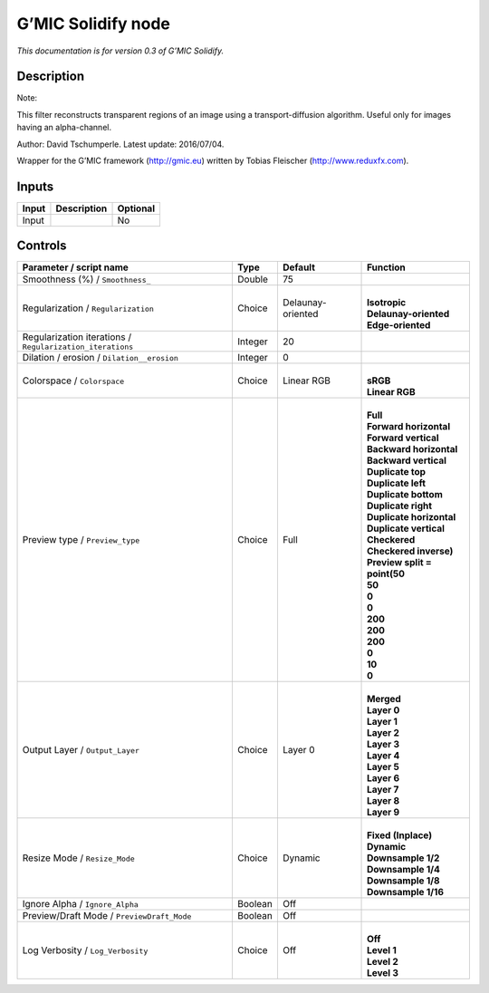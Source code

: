 .. _eu.gmic.Solidify:

G’MIC Solidify node
===================

*This documentation is for version 0.3 of G’MIC Solidify.*

Description
-----------

Note:

This filter reconstructs transparent regions of an image using a transport-diffusion algorithm. Useful only for images having an alpha-channel.

Author: David Tschumperle. Latest update: 2016/07/04.

Wrapper for the G’MIC framework (http://gmic.eu) written by Tobias Fleischer (http://www.reduxfx.com).

Inputs
------

+-------+-------------+----------+
| Input | Description | Optional |
+=======+=============+==========+
| Input |             | No       |
+-------+-------------+----------+

Controls
--------

.. tabularcolumns:: |>{\raggedright}p{0.2\columnwidth}|>{\raggedright}p{0.06\columnwidth}|>{\raggedright}p{0.07\columnwidth}|p{0.63\columnwidth}|

.. cssclass:: longtable

+-----------------------------------------------------------+---------+-------------------+--------------------------------+
| Parameter / script name                                   | Type    | Default           | Function                       |
+===========================================================+=========+===================+================================+
| Smoothness (%) / ``Smoothness_``                          | Double  | 75                |                                |
+-----------------------------------------------------------+---------+-------------------+--------------------------------+
| Regularization / ``Regularization``                       | Choice  | Delaunay-oriented | |                              |
|                                                           |         |                   | | **Isotropic**                |
|                                                           |         |                   | | **Delaunay-oriented**        |
|                                                           |         |                   | | **Edge-oriented**            |
+-----------------------------------------------------------+---------+-------------------+--------------------------------+
| Regularization iterations / ``Regularization_iterations`` | Integer | 20                |                                |
+-----------------------------------------------------------+---------+-------------------+--------------------------------+
| Dilation / erosion / ``Dilation__erosion``                | Integer | 0                 |                                |
+-----------------------------------------------------------+---------+-------------------+--------------------------------+
| Colorspace / ``Colorspace``                               | Choice  | Linear RGB        | |                              |
|                                                           |         |                   | | **sRGB**                     |
|                                                           |         |                   | | **Linear RGB**               |
+-----------------------------------------------------------+---------+-------------------+--------------------------------+
| Preview type / ``Preview_type``                           | Choice  | Full              | |                              |
|                                                           |         |                   | | **Full**                     |
|                                                           |         |                   | | **Forward horizontal**       |
|                                                           |         |                   | | **Forward vertical**         |
|                                                           |         |                   | | **Backward horizontal**      |
|                                                           |         |                   | | **Backward vertical**        |
|                                                           |         |                   | | **Duplicate top**            |
|                                                           |         |                   | | **Duplicate left**           |
|                                                           |         |                   | | **Duplicate bottom**         |
|                                                           |         |                   | | **Duplicate right**          |
|                                                           |         |                   | | **Duplicate horizontal**     |
|                                                           |         |                   | | **Duplicate vertical**       |
|                                                           |         |                   | | **Checkered**                |
|                                                           |         |                   | | **Checkered inverse)**       |
|                                                           |         |                   | | **Preview split = point(50** |
|                                                           |         |                   | | **50**                       |
|                                                           |         |                   | | **0**                        |
|                                                           |         |                   | | **0**                        |
|                                                           |         |                   | | **200**                      |
|                                                           |         |                   | | **200**                      |
|                                                           |         |                   | | **200**                      |
|                                                           |         |                   | | **0**                        |
|                                                           |         |                   | | **10**                       |
|                                                           |         |                   | | **0**                        |
+-----------------------------------------------------------+---------+-------------------+--------------------------------+
| Output Layer / ``Output_Layer``                           | Choice  | Layer 0           | |                              |
|                                                           |         |                   | | **Merged**                   |
|                                                           |         |                   | | **Layer 0**                  |
|                                                           |         |                   | | **Layer 1**                  |
|                                                           |         |                   | | **Layer 2**                  |
|                                                           |         |                   | | **Layer 3**                  |
|                                                           |         |                   | | **Layer 4**                  |
|                                                           |         |                   | | **Layer 5**                  |
|                                                           |         |                   | | **Layer 6**                  |
|                                                           |         |                   | | **Layer 7**                  |
|                                                           |         |                   | | **Layer 8**                  |
|                                                           |         |                   | | **Layer 9**                  |
+-----------------------------------------------------------+---------+-------------------+--------------------------------+
| Resize Mode / ``Resize_Mode``                             | Choice  | Dynamic           | |                              |
|                                                           |         |                   | | **Fixed (Inplace)**          |
|                                                           |         |                   | | **Dynamic**                  |
|                                                           |         |                   | | **Downsample 1/2**           |
|                                                           |         |                   | | **Downsample 1/4**           |
|                                                           |         |                   | | **Downsample 1/8**           |
|                                                           |         |                   | | **Downsample 1/16**          |
+-----------------------------------------------------------+---------+-------------------+--------------------------------+
| Ignore Alpha / ``Ignore_Alpha``                           | Boolean | Off               |                                |
+-----------------------------------------------------------+---------+-------------------+--------------------------------+
| Preview/Draft Mode / ``PreviewDraft_Mode``                | Boolean | Off               |                                |
+-----------------------------------------------------------+---------+-------------------+--------------------------------+
| Log Verbosity / ``Log_Verbosity``                         | Choice  | Off               | |                              |
|                                                           |         |                   | | **Off**                      |
|                                                           |         |                   | | **Level 1**                  |
|                                                           |         |                   | | **Level 2**                  |
|                                                           |         |                   | | **Level 3**                  |
+-----------------------------------------------------------+---------+-------------------+--------------------------------+
